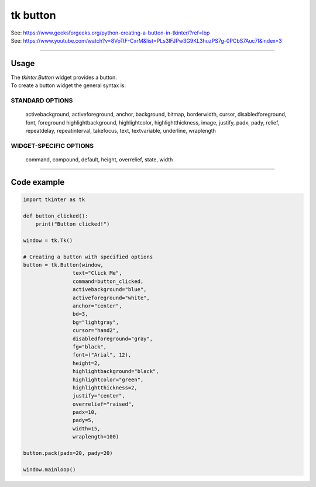 ====================================================
tk button
====================================================

| See: https://www.geeksforgeeks.org/python-creating-a-button-in-tkinter/?ref=lbp
| See: https://www.youtube.com/watch?v=8VoTtF-CxrM&list=PLs3IFJPw3G9KL3huzPS7g-0PCbS7Auc7I&index=3

----

Usage
---------------

| The `tkinter.Button` widget provides a button.
| To create a button widget the general syntax is:

.. py:function:: button_widget = tk.Button(parent, option=value)

    | parent is the window or frame object. 
    | Options can be passed as parameters separated by commas.


STANDARD OPTIONS
~~~~~~~~~~~~~~~~~~~~~~~~~~~

    activebackground, activeforeground, anchor,
    background, bitmap, borderwidth, cursor,
    disabledforeground, font, foreground
    highlightbackground, highlightcolor,
    highlightthickness, image, justify,
    padx, pady, relief, repeatdelay,
    repeatinterval, takefocus, text,
    textvariable, underline, wraplength

WIDGET-SPECIFIC OPTIONS
~~~~~~~~~~~~~~~~~~~~~~~~~~~

    command, compound, default, height,
    overrelief, state, width


----

Code example
---------------

.. code-block:: python

    import tkinter as tk

    def button_clicked():
        print("Button clicked!")

    window = tk.Tk()

    # Creating a button with specified options
    button = tk.Button(window, 
                    text="Click Me", 
                    command=button_clicked,
                    activebackground="blue", 
                    activeforeground="white",
                    anchor="center",
                    bd=3,
                    bg="lightgray",
                    cursor="hand2",
                    disabledforeground="gray",
                    fg="black",
                    font=("Arial", 12),
                    height=2,
                    highlightbackground="black",
                    highlightcolor="green",
                    highlightthickness=2,
                    justify="center",
                    overrelief="raised",
                    padx=10,
                    pady=5,
                    width=15,
                    wraplength=100)

    button.pack(padx=20, pady=20)

    window.mainloop()
